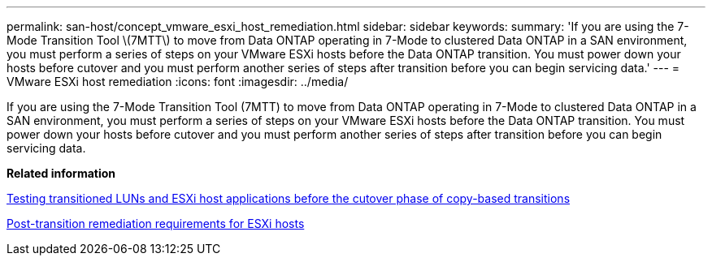 ---
permalink: san-host/concept_vmware_esxi_host_remediation.html
sidebar: sidebar
keywords: 
summary: 'If you are using the 7-Mode Transition Tool \(7MTT\) to move from Data ONTAP operating in 7-Mode to clustered Data ONTAP in a SAN environment, you must perform a series of steps on your VMware ESXi hosts before the Data ONTAP transition. You must power down your hosts before cutover and you must perform another series of steps after transition before you can begin servicing data.'
---
= VMware ESXi host remediation
:icons: font
:imagesdir: ../media/

[.lead]
If you are using the 7-Mode Transition Tool (7MTT) to move from Data ONTAP operating in 7-Mode to clustered Data ONTAP in a SAN environment, you must perform a series of steps on your VMware ESXi hosts before the Data ONTAP transition. You must power down your hosts before cutover and you must perform another series of steps after transition before you can begin servicing data.

*Related information*

xref:task_testing_transitioned_luns_and_esxi_host_applications_before_cutover.adoc[Testing transitioned LUNs and ESXi host applications before the cutover phase of copy-based transitions]

xref:concept_post_transition_requirements_for_esxi_hosts.adoc[Post-transition remediation requirements for ESXi hosts]
